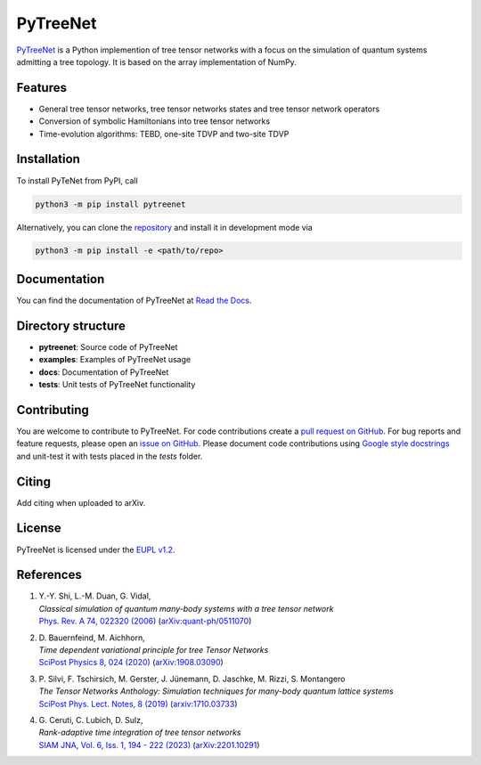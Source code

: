 PyTreeNet
=========

.. doc-inclusion-marker1-start

`PyTreeNet <https://github.com/Drachier/PyTreeNet>`_ is a Python implemention of tree tensor networks with a focus on the simulation of quantum systems admitting a tree topology. It is based on the array implementation of NumPy.

Features
--------
- General tree tensor networks, tree tensor networks states and tree tensor network operators
- Conversion of symbolic Hamiltonians into tree tensor networks
- Time-evolution algorithms: TEBD, one-site TDVP and two-site TDVP

Installation
------------
To install PyTeNet from PyPI, call

.. code-block:: python

    python3 -m pip install pytreenet

Alternatively, you can clone the `repository <https://github.com/Drachier/PyTreeNet>`_ and install it in development mode via

.. code-block:: python

    python3 -m pip install -e <path/to/repo>

.. doc-inclusion-marker1-end

Documentation
-------------
You can find the documentation of PyTreeNet at `Read the Docs <https://pytreenet.readthedocs.io/>`_.

Directory structure
-------------------
- **pytreenet**: Source code of PyTreeNet
- **examples**: Examples of PyTreeNet usage
- **docs**: Documentation of PyTreeNet
- **tests**: Unit tests of PyTreeNet functionality

.. doc-inclusion-marker2-start

Contributing
------------
You are welcome to contribute to PyTreeNet. For code contributions create a `pull request on GitHub <https://github.com/Drachier/PyTreeNet/pulls>`_. For bug reports and feature requests, please open an `issue on GitHub <https://github.com/Drachier/PyTreeNet/issues>`_. Please document code contributions using `Google style docstrings <https://sphinxcontrib-napoleon.readthedocs.io/en/latest/example_google.html>`_ and unit-test it with tests placed in the *tests* folder.

Citing
------
Add citing when uploaded to arXiv.

License
-------
PyTreeNet is licensed under the `EUPL v1.2 <https://eupl.eu/1.2/en/>`_.


References
----------
1. | Y.-Y. Shi, L.-M. Duan, G. Vidal,
   | *Classical simulation of quantum many-body systems with a tree tensor network*
   | `Phys. Rev. A 74, 022320 (2006) <https://doi.org/10.1103/PhysRevA.74.022320>`_ (`arXiv:quant-ph/0511070 <https://arxiv.org/abs/quant-ph/0511070>`_)
2. | D. Bauernfeind, M. Aichhorn,
   | *Time dependent variational principle for tree Tensor Networks*
   | `SciPost Physics 8, 024 (2020) <https://doi.org/10.21468/SciPostPhys.8.2.024>`_ (`arXiv:1908.03090 <https://arxiv.org/abs/1908.03090>`_)
3. | P. Silvi, F. Tschirsich, M. Gerster, J. Jünemann, D. Jaschke, M. Rizzi, S. Montangero
   | *The Tensor Networks Anthology: Simulation techniques for many-body quantum lattice systems*
   | `SciPost Phys. Lect. Notes, 8 (2019) <https://doi.org/10.21468/SciPostPhysLectNotes.8>`_ (`arxiv:1710.03733 <https://arxiv.org/abs/1710.03733>`_)
4. | G. Ceruti, C. Lubich, D. Sulz,
   | *Rank-adaptive time integration of tree tensor networks*
   | `SIAM JNA, Vol. 6, Iss. 1, 194 - 222 (2023) <https://doi.org/10.1137/22M1473790>`_ (`arXiv:2201.10291 <https://arxiv.org/abs/2201.10291>`_)

.. doc-inclusion-marker2-end